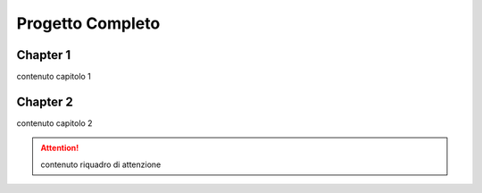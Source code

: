 
.. _h7028406d70681c41315ed2258345e48:

Progetto Completo
#################


.. _h711fe1c551223c7f5a441733682773:

Chapter 1
*********

contenuto capitolo 1

\ |IMG1|\ 

.. _h24692168321c493a3d6042a1b1d335:

Chapter 2
*********

contenuto capitolo 2


..  Attention:: 

    contenuto riquadro di attenzione


.. bottom of content

.. |IMG1| image:: static/Documento_senza_titolo_1.jpeg
   :height: 296 px
   :width: 292 px
